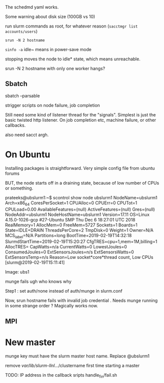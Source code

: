 
The schedmd yaml works. 

Some warning about disk size (100GB vs 10)

run slurm commands as root, for whatever reason 
(=sacctmgr list accounts/users=)

=srun -N 2 hostname=

=sinfo -a=
idle~ means in power-save mode 

stopping moves the node to idle* state, which means unreachable. 

srun -N 2 hostname with only one worker hangs? 

** Sbatch

sbatch --parsable 

strigger scripts on node failure, job completion 

Still need some kind of listener thread for the "signals". Simplest is just the basic twisted http listener. On job completion etc, machine failure, or other callbacks. 

also need sacct argh. 

* On Ubuntu 
Installing packages is straightforward. 
Very simple config file from ubuntu forums 

BUT, the node starts off in a draining state, because of low number of CPUs or something. 

prateeks@ubslurm1:~$ scontrol show node ubslurm1
NodeName=ubslurm1 Arch=x86_64 CoresPerSocket=1
   CPUAlloc=0 CPUErr=0 CPUTot=1 CPULoad=0.00
   AvailableFeatures=(null)
   ActiveFeatures=(null)
   Gres=(null)
   NodeAddr=ubslurm1 NodeHostName=ubslurm1 Version=17.11
   OS=Linux 4.15.0-1026-gcp #27-Ubuntu SMP Thu Dec 6 18:27:01 UTC 2018
   RealMemory=1 AllocMem=0 FreeMem=5727 Sockets=1 Boards=1
   State=IDLE+DRAIN ThreadsPerCore=2 TmpDisk=0 Weight=1 Owner=N/A MCS_label=N/A
   Partitions=long
   BootTime=2019-02-19T14:32:18 SlurmdStartTime=2019-02-19T15:20:27
   CfgTRES=cpu=1,mem=1M,billing=1
   AllocTRES=
   CapWatts=n/a
   CurrentWatts=0 LowestJoules=0 ConsumedJoules=0
   ExtSensorsJoules=n/s ExtSensorsWatts=0 ExtSensorsTemp=n/s
   Reason=Low socket*core*thread count, Low CPUs [slurm@2019-02-19T15:11:41]


Image: ubs1 

munge fails  ugh who knows why 

Step1 : set auth/none instead of auth/munge in slurm.conf 

Now, srun hostname fails with invalid job credential . Needs munge running in some strange order ? Magically works now. 

** MPI


* New master 
munge key must have the slurm master host name. Replace @ubslurm1

remove /var/lib/slurm-llnl/.../clustername first time starting a master 

TODO: IP address in the callback sripts handle_fin/fail.sh 
